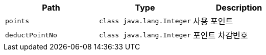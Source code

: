 |===
|Path|Type|Description

|`+points+`
|`+class java.lang.Integer+`
|사용 포인트

|`+deductPointNo+`
|`+class java.lang.Integer+`
|포인트 차감번호

|===